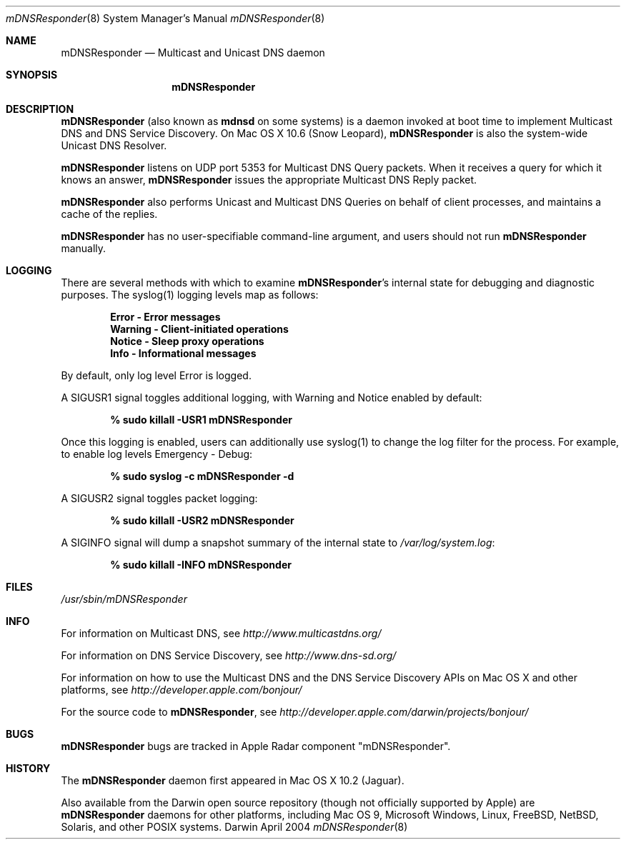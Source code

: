 .\" -*- tab-width: 4 -*-
.\" 
.\" Copyright (c) 2003-2004 Apple Computer, Inc. All Rights Reserved.
.\" 
.\" Licensed under the Apache License, Version 2.0 (the "License");
.\" you may not use this file except in compliance with the License.
.\" You may obtain a copy of the License at
.\" 
.\"     http://www.apache.org/licenses/LICENSE-2.0
.\" 
.\" Unless required by applicable law or agreed to in writing, software
.\" distributed under the License is distributed on an "AS IS" BASIS,
.\" WITHOUT WARRANTIES OR CONDITIONS OF ANY KIND, either express or implied.
.\" See the License for the specific language governing permissions and
.\" limitations under the License.
.\"
.Dd April 2004              \" Date
.Dt mDNSResponder 8         \" Document Title
.Os Darwin                  \" Operating System
.\"
.Sh NAME
.Nm mDNSResponder
.Nd Multicast and Unicast DNS daemon    \" Name Description for whatis database
.\" 
.Sh SYNOPSIS
.Nm
.\"
.Sh DESCRIPTION
.Nm
(also known as
.Nm mdnsd
on some systems)
is a daemon invoked at boot time to implement Multicast DNS and DNS Service Discovery. On
Mac OS X 10.6 (Snow Leopard), 
.Nm 
is also the system-wide Unicast DNS Resolver.
.Pp
.Nm
listens on UDP port 5353 for Multicast DNS Query packets.
When it receives a query for which it knows an answer,
.Nm
issues the appropriate Multicast DNS Reply packet.
.Pp
.Nm
also performs Unicast and Multicast DNS Queries on behalf of client processes, and 
maintains a cache of the replies.
.Pp
.Nm
has no user-specifiable command-line argument, and users should not run
.Nm
manually.
.Pp
.Sh LOGGING
There are several methods with which to examine 
.Nm Ns 's internal state for debugging and diagnostic purposes. The syslog(1)
logging levels map as follows:
.Pp
.Dl Error - Error messages
.Dl Warning - Client-initiated operations
.Dl Notice - Sleep proxy operations
.Dl Info - Informational messages
.Pp
By default, only log level Error is logged.
.Pp
A SIGUSR1 signal toggles additional logging, with Warning and Notice
enabled by default:
.Pp
.Dl % sudo killall -USR1 mDNSResponder
.Pp
Once this logging is enabled, users can additionally use syslog(1)
to change the log filter for the process. For example, to enable log levels Emergency - Debug:
.Pp
.Dl % sudo syslog -c mDNSResponder -d
.Pp
A SIGUSR2 signal toggles packet logging:
.Pp
.Dl % sudo killall -USR2 mDNSResponder
.Pp
A SIGINFO signal will dump a snapshot summary of the internal state to 
.Pa /var/log/system.log Ns :
.Pp
.Dl % sudo killall -INFO mDNSResponder
.Sh FILES
.Pa /usr/sbin/mDNSResponder \" Pathname
.\"
.Pp
.Sh INFO
.Pp
For information on Multicast DNS, see
.Pa http://www.multicastdns.org/
.Pp
For information on DNS Service Discovery, see
.Pa http://www.dns-sd.org/
.Pp
For information on how to use the Multicast DNS and the
DNS Service Discovery APIs on Mac OS X and other platforms, see
.Pa http://developer.apple.com/bonjour/
.Pp
For the source code to
.Nm , see
.Pa http://developer.apple.com/darwin/projects/bonjour/
.\"
.Sh BUGS
.Nm
bugs are tracked in Apple Radar component "mDNSResponder".
.\"
.Sh HISTORY
The
.Nm
daemon first appeared in Mac OS X 10.2 (Jaguar).
.Pp
Also available from the Darwin open source repository
(though not officially supported by Apple) are 
.Nm
daemons for other platforms, including Mac OS 9, Microsoft Windows,
Linux, FreeBSD, NetBSD, Solaris, and other POSIX systems.
